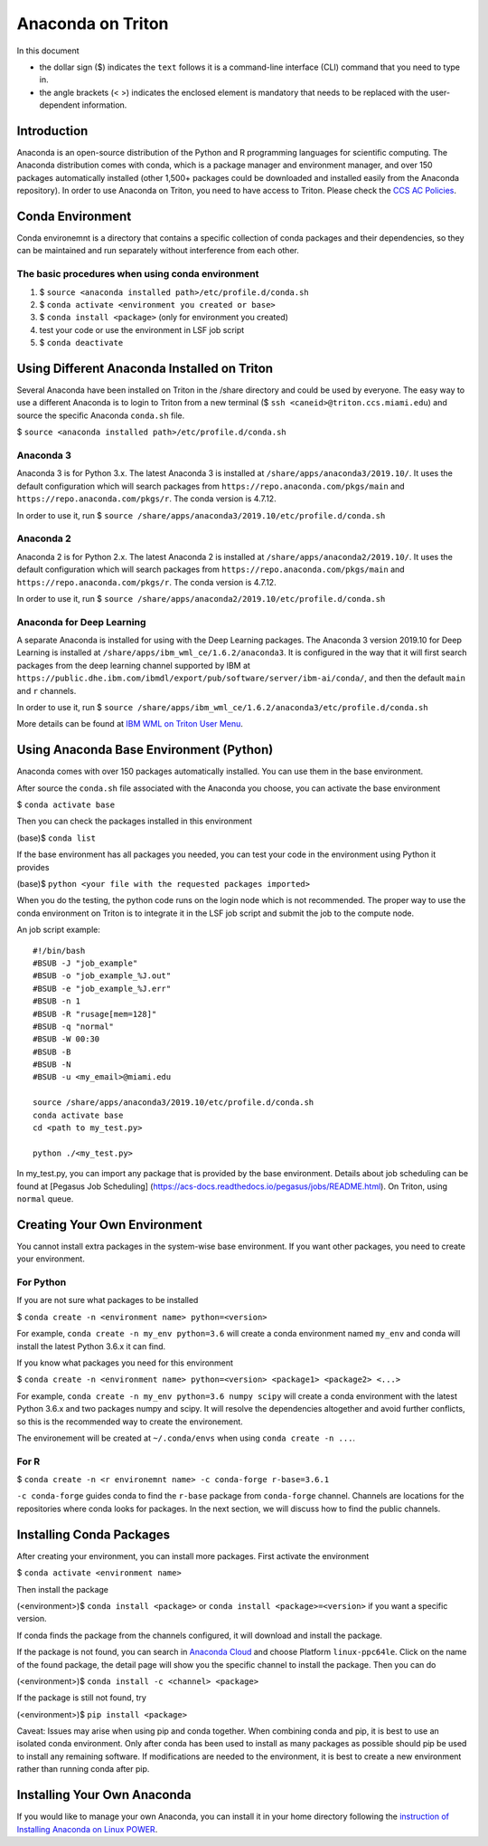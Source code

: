 Anaconda on Triton
==================

In this document

-  the dollar sign ($) indicates the ``text`` follows it is a
   command-line interface (CLI) command that you need to type in.
-  the angle brackets (< >) indicates the enclosed element is mandatory
   that needs to be replaced with the user-dependent information.

Introduction
------------

Anaconda is an open-source distribution of the Python and R programming
languages for scientific computing. The Anaconda distribution comes with
conda, which is a package manager and environment manager, and over 150
packages automatically installed (other 1,500+ packages could be
downloaded and installed easily from the Anaconda repository). In order to use Anaconda on Triton, you need to have access to Triton. Please check the `CCS AC Policies <https://ccs.miami.edu/ac/policies/>`__.

Conda Environment
-----------------

Conda environemnt is a directory that contains a specific collection of
conda packages and their dependencies, so they can be maintained and run
separately without interference from each other.

The basic procedures when using conda environment
~~~~~~~~~~~~~~~~~~~~~~~~~~~~~~~~~~~~~~~~~~~~~~~~~

1. $ ``source <anaconda installed path>/etc/profile.d/conda.sh``
2. $ ``conda activate <environment you created or base>``
3. $ ``conda install <package>`` (only for environment you created)
4. test your code or use the environment in LSF job script
5. $ ``conda deactivate``

Using Different Anaconda Installed on Triton
--------------------------------------------

Several Anaconda have been installed on Triton in the /share directory
and could be used by everyone. The easy way to use a different Anaconda
is to login to Triton from a new terminal ($ ``ssh <caneid>@triton.ccs.miami.edu``) and source the specific
Anaconda ``conda.sh`` file. 

$ ``source <anaconda installed path>/etc/profile.d/conda.sh``

Anaconda 3
~~~~~~~~~~

Anaconda 3 is for Python 3.x. The latest Anaconda 3 is installed at
``/share/apps/anaconda3/2019.10/``. It uses the default configuration
which will search packages from ``https://repo.anaconda.com/pkgs/main``
and ``https://repo.anaconda.com/pkgs/r``. The conda version is 4.7.12.

In order to use it, run $
``source /share/apps/anaconda3/2019.10/etc/profile.d/conda.sh``

Anaconda 2
~~~~~~~~~~

Anaconda 2 is for Python 2.x. The latest Anaconda 2 is installed at
``/share/apps/anaconda2/2019.10/``. It uses the default configuration
which will search packages from ``https://repo.anaconda.com/pkgs/main``
and ``https://repo.anaconda.com/pkgs/r``. The conda version is 4.7.12.

In order to use it, run $
``source /share/apps/anaconda2/2019.10/etc/profile.d/conda.sh``

Anaconda for Deep Learning
~~~~~~~~~~~~~~~~~~~~~~~~~~

A separate Anaconda is installed for using with the Deep Learning
packages. The Anaconda 3 version 2019.10 for Deep Learning is installed
at ``/share/apps/ibm_wml_ce/1.6.2/anaconda3``. It is configured in the
way that it will first search packages from the deep learning channel
supported by IBM at
``https://public.dhe.ibm.com/ibmdl/export/pub/software/server/ibm-ai/conda/``,
and then the default ``main`` and ``r`` channels.

In order to use it, run $
``source /share/apps/ibm_wml_ce/1.6.2/anaconda3/etc/profile.d/conda.sh``

More details can be found at `IBM WML on Triton User
Menu <https://acs-docs.readthedocs.io/triton/2-wmlce.html>`__.

Using Anaconda Base Environment (Python)
----------------------------------------

Anaconda comes with over 150 packages automatically installed. You can
use them in the base environment.

After source the ``conda.sh`` file associated with the Anaconda you
choose, you can activate the base environment

$ ``conda activate base``

Then you can check the packages installed in this environment

(base)$ ``conda list``

If the base environment has all packages you needed, you can test your
code in the environment using Python it provides

(base)$ ``python <your file with the requested packages imported>``

When you do the testing, the python code runs on the login node which is
not recommended. The proper way to use the conda environment on Triton
is to integrate it in the LSF job script and submit the job to the
compute node.

An job script example:

::

    #!/bin/bash
    #BSUB -J "job_example"
    #BSUB -o "job_example_%J.out"
    #BSUB -e "job_example_%J.err"
    #BSUB -n 1
    #BSUB -R "rusage[mem=128]"
    #BSUB -q "normal"
    #BSUB -W 00:30
    #BSUB -B
    #BSUB -N
    #BSUB -u <my_email>@miami.edu

    source /share/apps/anaconda3/2019.10/etc/profile.d/conda.sh
    conda activate base
    cd <path to my_test.py>

    python ./<my_test.py> 

In my\_test.py, you can import any package that is provided by the base
environment. Details about job scheduling can be found at [Pegasus Job
Scheduling] (https://acs-docs.readthedocs.io/pegasus/jobs/README.html).
On Triton, using ``normal`` queue.

Creating Your Own Environment
-----------------------------

You cannot install extra packages in the system-wise base environment.
If you want other packages, you need to create your environment.

For Python
~~~~~~~~~~

If you are not sure what packages to be installed

$ ``conda create -n <environment name> python=<version>``

For example, ``conda create -n my_env python=3.6`` will create a conda
environment named ``my_env`` and conda will install the latest Python
3.6.x it can find.

If you know what packages you need for this environment

$
``conda create -n <environment name> python=<version> <package1> <package2> <...>``

For example, ``conda create -n my_env python=3.6 numpy scipy`` will
create a conda environment with the latest Python 3.6.x and two packages
numpy and scipy. It will resolve the dependencies altogether and avoid
further conflicts, so this is the recommended way to create the
environement.

The environement will be created at ``~/.conda/envs`` when using
``conda create -n ...``.

For R
~~~~~

$ ``conda create -n <r environemnt name> -c conda-forge r-base=3.6.1``

``-c conda-forge`` guides conda to find the ``r-base`` package from
``conda-forge`` channel. Channels are locations for the repositories
where conda looks for packages. In the next section, we will discuss how
to find the public channels.

Installing Conda Packages
-------------------------

After creating your environment, you can install more packages. First
activate the environment

$ ``conda activate <environment name>``

Then install the package

(<environment>)$ ``conda install <package>`` or
``conda install <package>=<version>`` if you want a specific version.

If conda finds the package from the channels configured, it will
download and install the package.

If the package is not found, you can search in `Anaconda
Cloud <https://anaconda.org/>`__ and choose Platform ``linux-ppc64le``.
Click on the name of the found package, the detail page will show you
the specific channel to install the package. Then you can do

(<environment>)$ ``conda install -c <channel> <package>``

If the package is still not found, try

(<environment>)$ ``pip install <package>``

Caveat: Issues may arise when using pip and conda together. When
combining conda and pip, it is best to use an isolated conda
environment. Only after conda has been used to install as many packages
as possible should pip be used to install any remaining software. If
modifications are needed to the environment, it is best to create a new
environment rather than running conda after pip.

Installing Your Own Anaconda
----------------------------

If you would like to manage your own Anaconda, you can install it in
your home directory following the `instruction of Installing Anaconda on
Linux
POWER <https://docs.anaconda.com/anaconda/install/linux-power8/>`__.
